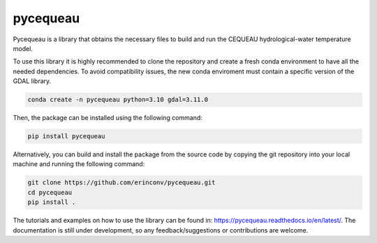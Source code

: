 pycequeau
=======================================

Pycequeau is a library that obtains the necessary files to build and run the CEQUEAU hydrological-water temperature model.

To use this library it is highly recommended to clone the repository and create a fresh conda environment to have all the needed dependencies. To avoid compatibility issues, the new conda enviroment must contain a specific version of the GDAL library.

.. code-block:: bash
    
    conda create -n pycequeau python=3.10 gdal=3.11.0

Then, the package can be installed using the following command:

.. code-block:: bash

    pip install pycequeau

Alternatively, you can build and install the package from the source code by copying the git repository into your local machine and running the following command:

.. code-block:: bash

    git clone https://github.com/erinconv/pycequeau.git
    cd pycequeau
    pip install .

The tutorials and examples on how to use the library can be found in: https://pycequeau.readthedocs.io/en/latest/. The documentation is still under development, so any feedback/suggestions or contributions are welcome.